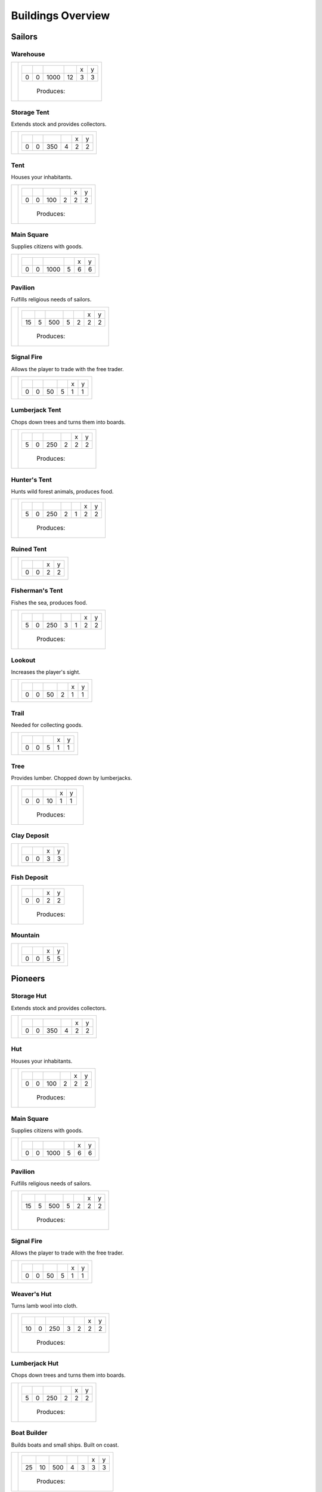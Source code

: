 Buildings Overview
==================

Sailors
'''''''
Warehouse
`````````
+----------+---------------------------------------------------------+
| |b0x001| | +--------+--------+--------+--------+--------+--------+ |
|          | | |r-99| | |r-98| | |r001| | |r004| | |r980| | |r981| | |
|          | +--------+--------+--------+--------+--------+--------+ |
|          | |      0 |      0 |   1000 |     12 |      3 |      3 | |
|          | +--------+--------+--------+--------+--------+--------+ |
|          |  |produces_b001|                                        |
+----------+---------------------------------------------------------+

Storage Tent
````````````
Extends stock and provides collectors.

+----------+---------------------------------------------------------+
| |b0x002| | +--------+--------+--------+--------+--------+--------+ |
|          | | |r-99| | |r-98| | |r001| | |r004| | |r980| | |r981| | |
|          | +--------+--------+--------+--------+--------+--------+ |
|          | |      0 |      0 |    350 |      4 |      2 |      2 | |
|          | +--------+--------+--------+--------+--------+--------+ |
+----------+---------------------------------------------------------+

Tent
````
Houses your inhabitants.

+----------+---------------------------------------------------------+
| |b0x003| | +--------+--------+--------+--------+--------+--------+ |
|          | | |r-99| | |r-98| | |r001| | |r004| | |r980| | |r981| | |
|          | +--------+--------+--------+--------+--------+--------+ |
|          | |      0 |      0 |    100 |      2 |      2 |      2 | |
|          | +--------+--------+--------+--------+--------+--------+ |
|          |  |produces_b003|                                        |
+----------+---------------------------------------------------------+

Main Square
```````````
Supplies citizens with goods.

+----------+---------------------------------------------------------+
| |b0x004| | +--------+--------+--------+--------+--------+--------+ |
|          | | |r-99| | |r-98| | |r001| | |r004| | |r980| | |r981| | |
|          | +--------+--------+--------+--------+--------+--------+ |
|          | |      0 |      0 |   1000 |      5 |      6 |      6 | |
|          | +--------+--------+--------+--------+--------+--------+ |
+----------+---------------------------------------------------------+

Pavilion
````````
Fulfills religious needs of sailors.

+----------+------------------------------------------------------------------+
| |b0x005| | +--------+--------+--------+--------+--------+--------+--------+ |
|          | | |r-99| | |r-98| | |r001| | |r004| | |r006| | |r980| | |r981| | |
|          | +--------+--------+--------+--------+--------+--------+--------+ |
|          | |     15 |      5 |    500 |      5 |      2 |      2 |      2 | |
|          | +--------+--------+--------+--------+--------+--------+--------+ |
|          |  |produces_b005|                                                 |
+----------+------------------------------------------------------------------+

Signal Fire
```````````
Allows the player to trade with the free trader.

+----------+---------------------------------------------------------+
| |b0x006| | +--------+--------+--------+--------+--------+--------+ |
|          | | |r-99| | |r-98| | |r001| | |r004| | |r980| | |r981| | |
|          | +--------+--------+--------+--------+--------+--------+ |
|          | |      0 |      0 |     50 |      5 |      1 |      1 | |
|          | +--------+--------+--------+--------+--------+--------+ |
+----------+---------------------------------------------------------+

Lumberjack Tent
```````````````
Chops down trees and turns them into boards.

+----------+---------------------------------------------------------+
| |b0x008| | +--------+--------+--------+--------+--------+--------+ |
|          | | |r-99| | |r-98| | |r001| | |r006| | |r980| | |r981| | |
|          | +--------+--------+--------+--------+--------+--------+ |
|          | |      5 |      0 |    250 |      2 |      2 |      2 | |
|          | +--------+--------+--------+--------+--------+--------+ |
|          |  |produces_b008|                                        |
+----------+---------------------------------------------------------+

Hunter's Tent
`````````````
Hunts wild forest animals, produces food.

+----------+------------------------------------------------------------------+
| |b0x009| | +--------+--------+--------+--------+--------+--------+--------+ |
|          | | |r-99| | |r-98| | |r001| | |r004| | |r006| | |r980| | |r981| | |
|          | +--------+--------+--------+--------+--------+--------+--------+ |
|          | |      5 |      0 |    250 |      2 |      1 |      2 |      2 | |
|          | +--------+--------+--------+--------+--------+--------+--------+ |
|          |  |produces_b009|                                                 |
+----------+------------------------------------------------------------------+

Ruined Tent
```````````
+----------+---------------------------------------+
| |b0x010| | +--------+--------+--------+--------+ |
|          | | |r-99| | |r-98| | |r980| | |r981| | |
|          | +--------+--------+--------+--------+ |
|          | |      0 |      0 |      2 |      2 | |
|          | +--------+--------+--------+--------+ |
+----------+---------------------------------------+

Fisherman's Tent
````````````````
Fishes the sea, produces food.

+----------+------------------------------------------------------------------+
| |b0x011| | +--------+--------+--------+--------+--------+--------+--------+ |
|          | | |r-99| | |r-98| | |r001| | |r004| | |r006| | |r980| | |r981| | |
|          | +--------+--------+--------+--------+--------+--------+--------+ |
|          | |      5 |      0 |    250 |      3 |      1 |      2 |      2 | |
|          | +--------+--------+--------+--------+--------+--------+--------+ |
|          |  |produces_b011|                                                 |
+----------+------------------------------------------------------------------+

Lookout
```````
Increases the player's sight.

+----------+---------------------------------------------------------+
| |b0x013| | +--------+--------+--------+--------+--------+--------+ |
|          | | |r-99| | |r-98| | |r001| | |r004| | |r980| | |r981| | |
|          | +--------+--------+--------+--------+--------+--------+ |
|          | |      0 |      0 |     50 |      2 |      1 |      1 | |
|          | +--------+--------+--------+--------+--------+--------+ |
+----------+---------------------------------------------------------+

Trail
`````
Needed for collecting goods.

+----------+------------------------------------------------+
| |b0x015| | +--------+--------+--------+--------+--------+ |
|          | | |r-99| | |r-98| | |r001| | |r980| | |r981| | |
|          | +--------+--------+--------+--------+--------+ |
|          | |      0 |      0 |      5 |      1 |      1 | |
|          | +--------+--------+--------+--------+--------+ |
+----------+------------------------------------------------+

Tree
````
Provides lumber. Chopped down by lumberjacks.

+----------+------------------------------------------------+
| |b0x017| | +--------+--------+--------+--------+--------+ |
|          | | |r-99| | |r-98| | |r001| | |r980| | |r981| | |
|          | +--------+--------+--------+--------+--------+ |
|          | |      0 |      0 |     10 |      1 |      1 | |
|          | +--------+--------+--------+--------+--------+ |
|          |  |produces_b017|                               |
+----------+------------------------------------------------+

Clay Deposit
````````````
+----------+---------------------------------------+
| |b0x023| | +--------+--------+--------+--------+ |
|          | | |r-99| | |r-98| | |r980| | |r981| | |
|          | +--------+--------+--------+--------+ |
|          | |      0 |      0 |      3 |      3 | |
|          | +--------+--------+--------+--------+ |
+----------+---------------------------------------+

Fish Deposit
````````````
+----------+---------------------------------------+
| |b0x033| | +--------+--------+--------+--------+ |
|          | | |r-99| | |r-98| | |r980| | |r981| | |
|          | +--------+--------+--------+--------+ |
|          | |      0 |      0 |      2 |      2 | |
|          | +--------+--------+--------+--------+ |
|          |  |produces_b033|                      |
+----------+---------------------------------------+

Mountain
````````
+----------+---------------------------------------+
| |b0x034| | +--------+--------+--------+--------+ |
|          | | |r-99| | |r-98| | |r980| | |r981| | |
|          | +--------+--------+--------+--------+ |
|          | |      0 |      0 |      5 |      5 | |
|          | +--------+--------+--------+--------+ |
+----------+---------------------------------------+

Pioneers
''''''''
Storage Hut
```````````
Extends stock and provides collectors.

+----------+---------------------------------------------------------+
| |b1x002| | +--------+--------+--------+--------+--------+--------+ |
|          | | |r-99| | |r-98| | |r001| | |r004| | |r980| | |r981| | |
|          | +--------+--------+--------+--------+--------+--------+ |
|          | |      0 |      0 |    350 |      4 |      2 |      2 | |
|          | +--------+--------+--------+--------+--------+--------+ |
+----------+---------------------------------------------------------+

Hut
```
Houses your inhabitants.

+----------+---------------------------------------------------------+
| |b1x003| | +--------+--------+--------+--------+--------+--------+ |
|          | | |r-99| | |r-98| | |r001| | |r004| | |r980| | |r981| | |
|          | +--------+--------+--------+--------+--------+--------+ |
|          | |      0 |      0 |    100 |      2 |      2 |      2 | |
|          | +--------+--------+--------+--------+--------+--------+ |
|          |  |produces_b003|                                        |
+----------+---------------------------------------------------------+

Main Square
```````````
Supplies citizens with goods.

+----------+---------------------------------------------------------+
| |b1x004| | +--------+--------+--------+--------+--------+--------+ |
|          | | |r-99| | |r-98| | |r001| | |r004| | |r980| | |r981| | |
|          | +--------+--------+--------+--------+--------+--------+ |
|          | |      0 |      0 |   1000 |      5 |      6 |      6 | |
|          | +--------+--------+--------+--------+--------+--------+ |
+----------+---------------------------------------------------------+

Pavilion
````````
Fulfills religious needs of sailors.

+----------+------------------------------------------------------------------+
| |b1x005| | +--------+--------+--------+--------+--------+--------+--------+ |
|          | | |r-99| | |r-98| | |r001| | |r004| | |r006| | |r980| | |r981| | |
|          | +--------+--------+--------+--------+--------+--------+--------+ |
|          | |     15 |      5 |    500 |      5 |      2 |      2 |      2 | |
|          | +--------+--------+--------+--------+--------+--------+--------+ |
|          |  |produces_b005|                                                 |
+----------+------------------------------------------------------------------+

Signal Fire
```````````
Allows the player to trade with the free trader.

+----------+---------------------------------------------------------+
| |b1x006| | +--------+--------+--------+--------+--------+--------+ |
|          | | |r-99| | |r-98| | |r001| | |r004| | |r980| | |r981| | |
|          | +--------+--------+--------+--------+--------+--------+ |
|          | |      0 |      0 |     50 |      5 |      1 |      1 | |
|          | +--------+--------+--------+--------+--------+--------+ |
+----------+---------------------------------------------------------+

Weaver's Hut
````````````
Turns lamb wool into cloth.

+----------+------------------------------------------------------------------+
| |b1x007| | +--------+--------+--------+--------+--------+--------+--------+ |
|          | | |r-99| | |r-98| | |r001| | |r004| | |r006| | |r980| | |r981| | |
|          | +--------+--------+--------+--------+--------+--------+--------+ |
|          | |     10 |      0 |    250 |      3 |      2 |      2 |      2 | |
|          | +--------+--------+--------+--------+--------+--------+--------+ |
|          |  |produces_b007|                                                 |
+----------+------------------------------------------------------------------+

Lumberjack Hut
``````````````
Chops down trees and turns them into boards.

+----------+---------------------------------------------------------+
| |b1x008| | +--------+--------+--------+--------+--------+--------+ |
|          | | |r-99| | |r-98| | |r001| | |r006| | |r980| | |r981| | |
|          | +--------+--------+--------+--------+--------+--------+ |
|          | |      5 |      0 |    250 |      2 |      2 |      2 | |
|          | +--------+--------+--------+--------+--------+--------+ |
|          |  |produces_b008|                                        |
+----------+---------------------------------------------------------+

Boat Builder
````````````
Builds boats and small ships. Built on coast.

+----------+------------------------------------------------------------------+
| |b1x012| | +--------+--------+--------+--------+--------+--------+--------+ |
|          | | |r-99| | |r-98| | |r001| | |r004| | |r006| | |r980| | |r981| | |
|          | +--------+--------+--------+--------+--------+--------+--------+ |
|          | |     25 |     10 |    500 |      4 |      3 |      3 |      3 | |
|          | +--------+--------+--------+--------+--------+--------+--------+ |
|          |  |produces_b012|                                                 |
+----------+------------------------------------------------------------------+

Gravel Path
```````````
Needed for collecting goods.

+----------+------------------------------------------------+
| |b1x015| | +--------+--------+--------+--------+--------+ |
|          | | |r-99| | |r-98| | |r001| | |r980| | |r981| | |
|          | +--------+--------+--------+--------+--------+ |
|          | |      0 |      0 |      5 |      1 |      1 | |
|          | +--------+--------+--------+--------+--------+ |
+----------+------------------------------------------------+

Pasture
```````
Raises sheep. Produces wool. Needs a farm.

+----------+---------------------------------------------------------+
| |b1x018| | +--------+--------+--------+--------+--------+--------+ |
|          | | |r-99| | |r-98| | |r001| | |r004| | |r980| | |r981| | |
|          | +--------+--------+--------+--------+--------+--------+ |
|          | |      0 |      0 |    100 |      1 |      3 |      3 | |
|          | +--------+--------+--------+--------+--------+--------+ |
|          |  |produces_b018|                                        |
+----------+---------------------------------------------------------+

Potato Field
````````````
Yields food. Needs a farm.

+----------+------------------------------------------------+
| |b1x019| | +--------+--------+--------+--------+--------+ |
|          | | |r-99| | |r-98| | |r001| | |r980| | |r981| | |
|          | +--------+--------+--------+--------+--------+ |
|          | |      0 |      0 |    150 |      3 |      3 | |
|          | +--------+--------+--------+--------+--------+ |
|          |  |produces_b019|                               |
+----------+------------------------------------------------+

Farm
````
Grows field crops and raises livestock.

+----------+------------------------------------------------------------------+
| |b1x020| | +--------+--------+--------+--------+--------+--------+--------+ |
|          | | |r-99| | |r-98| | |r001| | |r004| | |r006| | |r980| | |r981| | |
|          | +--------+--------+--------+--------+--------+--------+--------+ |
|          | |     10 |      0 |    500 |      4 |      2 |      3 |      3 | |
|          | +--------+--------+--------+--------+--------+--------+--------+ |
|          |  |produces_b020|                                                 |
+----------+------------------------------------------------------------------+

Village school
``````````````
Provides education.

+----------+------------------------------------------------------------------+
| |b1x021| | +--------+--------+--------+--------+--------+--------+--------+ |
|          | | |r-99| | |r-98| | |r001| | |r004| | |r007| | |r980| | |r981| | |
|          | +--------+--------+--------+--------+--------+--------+--------+ |
|          | |     15 |      5 |    500 |      4 |      4 |      2 |      2 | |
|          | +--------+--------+--------+--------+--------+--------+--------+ |
|          |  |produces_b021|                                                 |
+----------+------------------------------------------------------------------+

Sugar Field
```````````
Used in liquor production. Needs a farm.

+----------+------------------------------------------------+
| |b1x022| | +--------+--------+--------+--------+--------+ |
|          | | |r-99| | |r-98| | |r001| | |r980| | |r981| | |
|          | +--------+--------+--------+--------+--------+ |
|          | |      0 |      0 |    150 |      3 |      3 | |
|          | +--------+--------+--------+--------+--------+ |
|          |  |produces_b022|                               |
+----------+------------------------------------------------+

Brickyard
`````````
Turns clay into bricks.

+----------+------------------------------------------------------------------+
| |b1x024| | +--------+--------+--------+--------+--------+--------+--------+ |
|          | | |r-99| | |r-98| | |r001| | |r004| | |r006| | |r980| | |r981| | |
|          | +--------+--------+--------+--------+--------+--------+--------+ |
|          | |     15 |      5 |    500 |      6 |      1 |      2 |      4 | |
|          | +--------+--------+--------+--------+--------+--------+--------+ |
|          |  |produces_b024|                                                 |
+----------+------------------------------------------------------------------+

Clay Pit
````````
Gets clay from deposit.

+----------+------------------------------------------------------------------+
| |b1x025| | +--------+--------+--------+--------+--------+--------+--------+ |
|          | | |r-99| | |r-98| | |r001| | |r004| | |r006| | |r980| | |r981| | |
|          | +--------+--------+--------+--------+--------+--------+--------+ |
|          | |     15 |      5 |    500 |     10 |      2 |      3 |      3 | |
|          | +--------+--------+--------+--------+--------+--------+--------+ |
|          |  |produces_b025|                                                 |
+----------+------------------------------------------------------------------+

Distillery
``````````
Turns sugar into liquor.

+----------+---------------------------------------------------------------------------+
| |b1x026| | +--------+--------+--------+--------+--------+--------+--------+--------+ |
|          | | |r-99| | |r-98| | |r001| | |r004| | |r006| | |r007| | |r980| | |r981| | |
|          | +--------+--------+--------+--------+--------+--------+--------+--------+ |
|          | |     10 |      0 |    250 |      2 |      2 |      4 |      2 |      2 | |
|          | +--------+--------+--------+--------+--------+--------+--------+--------+ |
|          |  |produces_b026|                                                          |
+----------+---------------------------------------------------------------------------+

Wooden Tower
````````````
Defends your settlement.

+----------+---------------------------------------------------------------------------+
| |b1x044| | +--------+--------+--------+--------+--------+--------+--------+--------+ |
|          | | |r-99| | |r-98| | |r001| | |r004| | |r006| | |r040| | |r980| | |r981| | |
|          | +--------+--------+--------+--------+--------+--------+--------+--------+ |
|          | |     10 |      0 |    500 |     12 |      3 |      2 |      2 |      2 | |
|          | +--------+--------+--------+--------+--------+--------+--------+--------+ |
+----------+---------------------------------------------------------------------------+

Fire Station
````````````
Extinguishes fires.

+----------+---------------------------------------------------------------------------+
| |b1x045| | +--------+--------+--------+--------+--------+--------+--------+--------+ |
|          | | |r-99| | |r-98| | |r001| | |r004| | |r006| | |r007| | |r980| | |r981| | |
|          | +--------+--------+--------+--------+--------+--------+--------+--------+ |
|          | |     15 |      5 |    750 |      3 |      2 |      4 |      2 |      2 | |
|          | +--------+--------+--------+--------+--------+--------+--------+--------+ |
+----------+---------------------------------------------------------------------------+

Settlers
''''''''
House
`````
Houses your inhabitants.

+----------+---------------------------------------------------------+
| |b2x003| | +--------+--------+--------+--------+--------+--------+ |
|          | | |r-99| | |r-98| | |r001| | |r004| | |r980| | |r981| | |
|          | +--------+--------+--------+--------+--------+--------+ |
|          | |      0 |      0 |    100 |      2 |      2 |      2 | |
|          | +--------+--------+--------+--------+--------+--------+ |
|          |  |produces_b003|                                        |
+----------+---------------------------------------------------------+

Main Square
```````````
Supplies citizens with goods.

+----------+---------------------------------------------------------+
| |b2x004| | +--------+--------+--------+--------+--------+--------+ |
|          | | |r-99| | |r-98| | |r001| | |r004| | |r980| | |r981| | |
|          | +--------+--------+--------+--------+--------+--------+ |
|          | |      0 |      0 |   1000 |      5 |      6 |      6 | |
|          | +--------+--------+--------+--------+--------+--------+ |
+----------+---------------------------------------------------------+

Iron Mine
`````````
Gets iron ore from deposit.

+----------+------------------------------------------------------------------+
| |b2x028| | +--------+--------+--------+--------+--------+--------+--------+ |
|          | | |r-99| | |r-98| | |r001| | |r004| | |r006| | |r980| | |r981| | |
|          | +--------+--------+--------+--------+--------+--------+--------+ |
|          | |     15 |      5 |    500 |     10 |      2 |      5 |      5 | |
|          | +--------+--------+--------+--------+--------+--------+--------+ |
|          |  |produces_b028|                                                 |
+----------+------------------------------------------------------------------+

Smeltery
````````
Refines all kind of ores.

+----------+---------------------------------------------------------------------------+
| |b2x029| | +--------+--------+--------+--------+--------+--------+--------+--------+ |
|          | | |r-99| | |r-98| | |r001| | |r004| | |r006| | |r007| | |r980| | |r981| | |
|          | +--------+--------+--------+--------+--------+--------+--------+--------+ |
|          | |     50 |     15 |   1250 |      8 |      4 |      6 |      4 |      4 | |
|          | +--------+--------+--------+--------+--------+--------+--------+--------+ |
|          |  |produces_b029|                                                          |
+----------+---------------------------------------------------------------------------+

Toolmaker
`````````
Produces tools out of iron.

+----------+---------------------------------------------------------------------------+
| |b2x030| | +--------+--------+--------+--------+--------+--------+--------+--------+ |
|          | | |r-99| | |r-98| | |r001| | |r004| | |r006| | |r007| | |r980| | |r981| | |
|          | +--------+--------+--------+--------+--------+--------+--------+--------+ |
|          | |     10 |      0 |    500 |      2 |      2 |      2 |      2 |      2 | |
|          | +--------+--------+--------+--------+--------+--------+--------+--------+ |
|          |  |produces_b030|                                                          |
+----------+---------------------------------------------------------------------------+

Charcoal Burning
````````````````
Burns a lot of boards.

+----------+---------------------------------------------------------------------------+
| |b2x031| | +--------+--------+--------+--------+--------+--------+--------+--------+ |
|          | | |r-99| | |r-98| | |r001| | |r004| | |r006| | |r007| | |r980| | |r981| | |
|          | +--------+--------+--------+--------+--------+--------+--------+--------+ |
|          | |     10 |      0 |    250 |      2 |      1 |      3 |      2 |      3 | |
|          | +--------+--------+--------+--------+--------+--------+--------+--------+ |
|          |  |produces_b031|                                                          |
+----------+---------------------------------------------------------------------------+

Tavern
``````
Provides get-together.

+----------+------------------------------------------------------------------+
| |b2x032| | +--------+--------+--------+--------+--------+--------+--------+ |
|          | | |r-99| | |r-98| | |r001| | |r004| | |r007| | |r980| | |r981| | |
|          | +--------+--------+--------+--------+--------+--------+--------+ |
|          | |      5 |      0 |    250 |      4 |      4 |      2 |      2 | |
|          | +--------+--------+--------+--------+--------+--------+--------+ |
|          |  |produces_b032|                                                 |
+----------+------------------------------------------------------------------+

Salt Ponds
``````````
Evaporates salt. Built on sea coast.

+----------+------------------------------------------------------------------+
| |b2x035| | +--------+--------+--------+--------+--------+--------+--------+ |
|          | | |r-99| | |r-98| | |r001| | |r004| | |r006| | |r980| | |r981| | |
|          | +--------+--------+--------+--------+--------+--------+--------+ |
|          | |     10 |      0 |    350 |      4 |      2 |      3 |      3 | |
|          | +--------+--------+--------+--------+--------+--------+--------+ |
|          |  |produces_b035|                                                 |
+----------+------------------------------------------------------------------+

Tobacco Field
`````````````
Produces tobacco. Needs a farm.

+----------+------------------------------------------------+
| |b2x036| | +--------+--------+--------+--------+--------+ |
|          | | |r-99| | |r-98| | |r001| | |r980| | |r981| | |
|          | +--------+--------+--------+--------+--------+ |
|          | |      0 |      0 |    150 |      3 |      3 | |
|          | +--------+--------+--------+--------+--------+ |
|          |  |produces_b036|                               |
+----------+------------------------------------------------+

Tobacconist
```````````
Produces tobaccos out of tobacco.

+----------+---------------------------------------------------------------------------+
| |b2x037| | +--------+--------+--------+--------+--------+--------+--------+--------+ |
|          | | |r-99| | |r-98| | |r001| | |r004| | |r006| | |r007| | |r980| | |r981| | |
|          | +--------+--------+--------+--------+--------+--------+--------+--------+ |
|          | |     10 |      0 |    250 |      1 |      2 |      4 |      2 |      2 | |
|          | +--------+--------+--------+--------+--------+--------+--------+--------+ |
|          |  |produces_b037|                                                          |
+----------+---------------------------------------------------------------------------+

Cattle Run
``````````
Raises cattle. Needs a farm.

+----------+---------------------------------------------------------+
| |b2x038| | +--------+--------+--------+--------+--------+--------+ |
|          | | |r-99| | |r-98| | |r001| | |r004| | |r980| | |r981| | |
|          | +--------+--------+--------+--------+--------+--------+ |
|          | |      0 |      0 |    100 |      1 |      3 |      3 | |
|          | +--------+--------+--------+--------+--------+--------+ |
|          |  |produces_b038|                                        |
+----------+---------------------------------------------------------+

Pigsty
``````
Raises pigs. Needs a farm.

+----------+---------------------------------------------------------+
| |b2x039| | +--------+--------+--------+--------+--------+--------+ |
|          | | |r-99| | |r-98| | |r001| | |r004| | |r980| | |r981| | |
|          | +--------+--------+--------+--------+--------+--------+ |
|          | |      0 |      0 |    200 |      2 |      5 |      5 | |
|          | +--------+--------+--------+--------+--------+--------+ |
|          |  |produces_b039|                                        |
+----------+---------------------------------------------------------+

Herbary
```````
Produces herbs. Needs a farm.

+----------+------------------------------------------------+
| |b2x040| | +--------+--------+--------+--------+--------+ |
|          | | |r-99| | |r-98| | |r001| | |r980| | |r981| | |
|          | +--------+--------+--------+--------+--------+ |
|          | |      0 |      0 |    150 |      3 |      3 | |
|          | +--------+--------+--------+--------+--------+ |
|          |  |produces_b040|                               |
+----------+------------------------------------------------+

Butchery
````````
Needs pigs or cattle. Produces food.

+----------+------------------------------------------------------------------+
| |b2x041| | +--------+--------+--------+--------+--------+--------+--------+ |
|          | | |r-99| | |r-98| | |r001| | |r006| | |r007| | |r980| | |r981| | |
|          | +--------+--------+--------+--------+--------+--------+--------+ |
|          | |     15 |      5 |    500 |      3 |      4 |      2 |      2 | |
|          | +--------+--------+--------+--------+--------+--------+--------+ |
|          |  |produces_b041|                                                 |
+----------+------------------------------------------------------------------+

Doctor
``````
Treats diseases. Consumes herbs.

+----------+---------------------------------------------------------------------------+
| |b2x042| | +--------+--------+--------+--------+--------+--------+--------+--------+ |
|          | | |r-99| | |r-98| | |r001| | |r004| | |r006| | |r007| | |r980| | |r981| | |
|          | +--------+--------+--------+--------+--------+--------+--------+--------+ |
|          | |     20 |      5 |    500 |      3 |      3 |      3 |      2 |      2 | |
|          | +--------+--------+--------+--------+--------+--------+--------+--------+ |
+----------+---------------------------------------------------------------------------+

Spice Field
```````````
Grows spices. Needs a farm.

+----------+------------------------------------------------+
| |b2x049| | +--------+--------+--------+--------+--------+ |
|          | | |r-99| | |r-98| | |r001| | |r980| | |r981| | |
|          | +--------+--------+--------+--------+--------+ |
|          | |      0 |      0 |    150 |      3 |      3 | |
|          | +--------+--------+--------+--------+--------+ |
|          |  |produces_b049|                               |
+----------+------------------------------------------------+

Blender
```````
Produces condiments out of spices.

+----------+---------------------------------------------------------------------------+
| |b2x050| | +--------+--------+--------+--------+--------+--------+--------+--------+ |
|          | | |r-99| | |r-98| | |r001| | |r004| | |r006| | |r007| | |r980| | |r981| | |
|          | +--------+--------+--------+--------+--------+--------+--------+--------+ |
|          | |     10 |      0 |    500 |      3 |      2 |      3 |      2 |      2 | |
|          | +--------+--------+--------+--------+--------+--------+--------+--------+ |
|          |  |produces_b050|                                                          |
+----------+---------------------------------------------------------------------------+

Barracks
````````
Recruits units suitable for ground combat.

+----------+---------------------------------------------------------------------------+
| |b2x053| | +--------+--------+--------+--------+--------+--------+--------+--------+ |
|          | | |r-99| | |r-98| | |r001| | |r004| | |r006| | |r007| | |r980| | |r981| | |
|          | +--------+--------+--------+--------+--------+--------+--------+--------+ |
|          | |     25 |     10 |   1000 |      6 |      4 |      8 |      3 |      3 | |
|          | +--------+--------+--------+--------+--------+--------+--------+--------+ |
+----------+---------------------------------------------------------------------------+

Stone Pit
`````````
Gets stone from a mountain.

+----------+------------------------------------------------+
| |b2x054| | +--------+--------+--------+--------+--------+ |
|          | | |r-99| | |r-98| | |r001| | |r980| | |r981| | |
|          | +--------+--------+--------+--------+--------+ |
|          | |     15 |      5 |      1 |      3 |      3 | |
|          | +--------+--------+--------+--------+--------+ |
|          |  |produces_b054|                               |
+----------+------------------------------------------------+

Stonemason
``````````
Carves stone tops into bricks.

+----------+------------------------------------------------+
| |b2x055| | +--------+--------+--------+--------+--------+ |
|          | | |r-99| | |r-98| | |r001| | |r980| | |r981| | |
|          | +--------+--------+--------+--------+--------+ |
|          | |     15 |      5 |      1 |      2 |      2 | |
|          | +--------+--------+--------+--------+--------+ |
|          |  |produces_b055|                               |
+----------+------------------------------------------------+

Citizens
''''''''
Stone house
```````````
Houses your inhabitants.

+----------+---------------------------------------------------------+
| |b3x003| | +--------+--------+--------+--------+--------+--------+ |
|          | | |r-99| | |r-98| | |r001| | |r004| | |r980| | |r981| | |
|          | +--------+--------+--------+--------+--------+--------+ |
|          | |      0 |      0 |    100 |      2 |      2 |      2 | |
|          | +--------+--------+--------+--------+--------+--------+ |
|          |  |produces_b003|                                        |
+----------+---------------------------------------------------------+

Main Square
```````````
Supplies citizens with goods.

+----------+---------------------------------------------------------+
| |b3x004| | +--------+--------+--------+--------+--------+--------+ |
|          | | |r-99| | |r-98| | |r001| | |r004| | |r980| | |r981| | |
|          | +--------+--------+--------+--------+--------+--------+ |
|          | |      0 |      0 |   1000 |      5 |      6 |      6 | |
|          | +--------+--------+--------+--------+--------+--------+ |
+----------+---------------------------------------------------------+

Cobblestone Street
``````````````````
Needed for collecting goods.

+----------+------------------------------------------------+
| |b3x015| | +--------+--------+--------+--------+--------+ |
|          | | |r-99| | |r-98| | |r001| | |r980| | |r981| | |
|          | +--------+--------+--------+--------+--------+ |
|          | |      0 |      0 |      5 |      1 |      1 | |
|          | +--------+--------+--------+--------+--------+ |
+----------+------------------------------------------------+

Corn Field
``````````
Yields corn. Needs a farm.

+----------+------------------------------------------------+
| |b3x046| | +--------+--------+--------+--------+--------+ |
|          | | |r-99| | |r-98| | |r001| | |r980| | |r981| | |
|          | +--------+--------+--------+--------+--------+ |
|          | |      0 |      0 |    150 |      3 |      3 | |
|          | +--------+--------+--------+--------+--------+ |
|          |  |produces_b046|                               |
+----------+------------------------------------------------+

Windmill
````````
Grinds corn into flour.

+----------+------------------------------------------------+
| |b3x047| | +--------+--------+--------+--------+--------+ |
|          | | |r-99| | |r-98| | |r001| | |r980| | |r981| | |
|          | +--------+--------+--------+--------+--------+ |
|          | |     10 |      0 |      1 |      2 |      2 | |
|          | +--------+--------+--------+--------+--------+ |
|          |  |produces_b047|                               |
+----------+------------------------------------------------+

Bakery
``````
Consumes flour. Produces food.

+----------+------------------------------------------------+
| |b3x048| | +--------+--------+--------+--------+--------+ |
|          | | |r-99| | |r-98| | |r001| | |r980| | |r981| | |
|          | +--------+--------+--------+--------+--------+ |
|          | |     20 |      5 |      1 |      2 |      2 | |
|          | +--------+--------+--------+--------+--------+ |
|          |  |produces_b048|                               |
+----------+------------------------------------------------+

Cocoa Field
```````````
Produces cocoa beans used for confectionery. Needs a farm.

+----------+------------------------------------------------+
| |b3x060| | +--------+--------+--------+--------+--------+ |
|          | | |r-99| | |r-98| | |r001| | |r980| | |r981| | |
|          | +--------+--------+--------+--------+--------+ |
|          | |      0 |      0 |    150 |      3 |      3 | |
|          | +--------+--------+--------+--------+--------+ |
|          |  |produces_b060|                               |
+----------+------------------------------------------------+

Vineyard
````````
Produces grapes for use in wine and confectionery. Needs a farm.

+----------+------------------------------------------------+
| |b3x061| | +--------+--------+--------+--------+--------+ |
|          | | |r-99| | |r-98| | |r001| | |r980| | |r981| | |
|          | +--------+--------+--------+--------+--------+ |
|          | |      0 |      0 |    150 |      3 |      3 | |
|          | +--------+--------+--------+--------+--------+ |
|          |  |produces_b061|                               |
+----------+------------------------------------------------+

Alvearies
`````````
Keeps bees. Produces honeycombs used for confectionery. Needs a farm.

+----------+------------------------------------------------+
| |b3x062| | +--------+--------+--------+--------+--------+ |
|          | | |r-99| | |r-98| | |r001| | |r980| | |r981| | |
|          | +--------+--------+--------+--------+--------+ |
|          | |      0 |      0 |    150 |      3 |      3 | |
|          | +--------+--------+--------+--------+--------+ |
|          |  |produces_b062|                               |
+----------+------------------------------------------------+

Pastry Shop
```````````
Produces all kinds of confectionery.

+----------+------------------------------------------------+
| |b3x063| | +--------+--------+--------+--------+--------+ |
|          | | |r-99| | |r-98| | |r001| | |r980| | |r981| | |
|          | +--------+--------+--------+--------+--------+ |
|          | |     25 |     10 |      1 |      2 |      2 | |
|          | +--------+--------+--------+--------+--------+ |
|          |  |produces_b063|                               |
+----------+------------------------------------------------+

Vintner
```````
Produces wine out of grapes.

+----------+------------------------------------------------+
| |b3x065| | +--------+--------+--------+--------+--------+ |
|          | | |r-99| | |r-98| | |r001| | |r980| | |r981| | |
|          | +--------+--------+--------+--------+--------+ |
|          | |     20 |      5 |      1 |      2 |      2 | |
|          | +--------+--------+--------+--------+--------+ |
|          |  |produces_b065|                               |
+----------+------------------------------------------------+




.. |b0x001| image:: https://github.com/unknown-horizons/unknown-horizons/raw/master/content/gfx/buildings/sailors/warehouse/as_warehouse0/idle/45/0.png
.. |b0x002| image:: https://github.com/unknown-horizons/unknown-horizons/raw/master/content/gfx/buildings/sailors/storagetent/as_storagetent0/idle/45/0.png
.. |b0x003| image:: https://github.com/unknown-horizons/unknown-horizons/raw/master/content/gfx/buildings/sailors/residential/as_tent0/idle/45/0.png
.. |b0x004| image:: https://github.com/unknown-horizons/unknown-horizons/raw/master/content/gfx/buildings/sailors/mainsquare/as_mainsquare0/idle/45/0.png
.. |b0x005| image:: https://github.com/unknown-horizons/unknown-horizons/raw/master/content/gfx/buildings/sailors/sunsail/as_sunsail0/idle/45/0.png
.. |b0x006| image:: https://github.com/unknown-horizons/unknown-horizons/raw/master/content/gfx/buildings/sailors/signalfire/as_signalfire0/idle/45/8.png
.. |b0x008| image:: https://github.com/unknown-horizons/unknown-horizons/raw/master/content/gfx/buildings/sailors/lumberjack/as_lumberjack0/idle/45/0.png
.. |b0x009| image:: https://github.com/unknown-horizons/unknown-horizons/raw/master/content/gfx/buildings/sailors/hunter/as_hunter0/idle/45/0.png
.. |b0x010| image:: https://github.com/unknown-horizons/unknown-horizons/raw/master/content/gfx/buildings/sailors/ruined_tent/as_ruined_tent0/idle/45/0.png
.. |b0x011| image:: https://github.com/unknown-horizons/unknown-horizons/raw/master/content/gfx/buildings/sailors/fisherman/as_fisherman0/idle/45/0.png
.. |b0x013| image:: https://github.com/unknown-horizons/unknown-horizons/raw/master/content/gfx/buildings/sailors/lookout/as_lookout0/idle/45/0.png
.. |b0x015| image:: https://github.com/unknown-horizons/unknown-horizons/raw/master/content/gfx/buildings/sailors/streets/as_trail/abd/45/0.png
.. |b0x017| image:: https://github.com/unknown-horizons/unknown-horizons/raw/master/content/gfx/terrain/trees/as_tupelo2/idle_full/45/0.png
.. |b0x023| image:: https://github.com/unknown-horizons/unknown-horizons/raw/master/content/gfx/terrain/resources/as_clay0/idle/45/1.png
.. |b0x033| image:: https://github.com/unknown-horizons/unknown-horizons/raw/master/content/gfx/terrain/resources/as_fish0/idle/45/019.png
.. |b0x034| image:: https://github.com/unknown-horizons/unknown-horizons/raw/master/content/gfx/terrain/mountains/as_mountain5x5/idle/45/0.png
.. |b1x002| image:: https://github.com/unknown-horizons/unknown-horizons/raw/master/content/gfx/buildings/pioneers/storagetent/as_storagetent1/idle/45/0.png
.. |b1x003| image:: https://github.com/unknown-horizons/unknown-horizons/raw/master/content/gfx/buildings/pioneers/residential/as_hut1/idle/45/0.png
.. |b1x004| image:: https://github.com/unknown-horizons/unknown-horizons/raw/master/content/gfx/buildings/pioneers/mainsquare/as_mainsquare_wooden0/idle/45/0.png
.. |b1x005| image:: https://github.com/unknown-horizons/unknown-horizons/raw/master/content/gfx/buildings/pioneers/church_wooden/as_church_wooden0/idle/45/0.png
.. |b1x006| image:: https://github.com/unknown-horizons/unknown-horizons/raw/master/content/gfx/buildings/pioneers/signalfire_wooden/as_signalfire_wooden0/idle/45/0130.png
.. |b1x007| image:: https://github.com/unknown-horizons/unknown-horizons/raw/master/content/gfx/buildings/pioneers/weaver/as_weaver0/idle/45/0.png
.. |b1x008| image:: https://github.com/unknown-horizons/unknown-horizons/raw/master/content/gfx/buildings/pioneers/lumberjack_barrack/as_lumberjack_barrack0/idle/45/0.png
.. |b1x012| image:: https://github.com/unknown-horizons/unknown-horizons/raw/master/content/gfx/buildings/pioneers/boat_builder/as_boat_builder0/idle/45/0.png
.. |b1x015| image:: https://github.com/unknown-horizons/unknown-horizons/raw/master/content/gfx/buildings/pioneers/streets/as_gravel_path/abd/45/0.png
.. |b1x018| image:: https://github.com/unknown-horizons/unknown-horizons/raw/master/content/gfx/buildings/pioneers/agricultural/as_pasture0/idle/45/0029.png
.. |b1x019| image:: https://github.com/unknown-horizons/unknown-horizons/raw/master/content/gfx/buildings/pioneers/agricultural/as_potatofield0/idle_full/45/0.png
.. |b1x020| image:: https://github.com/unknown-horizons/unknown-horizons/raw/master/content/gfx/buildings/pioneers/farm/as_farm0/idle/45/0.png
.. |b1x021| image:: https://github.com/unknown-horizons/unknown-horizons/raw/master/content/gfx/buildings/pioneers/school/as_school0/idle/45/0.png
.. |b1x022| image:: https://github.com/unknown-horizons/unknown-horizons/raw/master/content/gfx/buildings/pioneers/agricultural/as_sugarfield0/idle_full/45/0.png
.. |b1x024| image:: https://github.com/unknown-horizons/unknown-horizons/raw/master/content/gfx/buildings/pioneers/brickyard/as_brickyard0/idle_full/45/0.png
.. |b1x025| image:: https://github.com/unknown-horizons/unknown-horizons/raw/master/content/gfx/buildings/pioneers/clay_pit/as_clay_pit0/idle/45/0.png
.. |b1x026| image:: https://github.com/unknown-horizons/unknown-horizons/raw/master/content/gfx/buildings/pioneers/distillery/as_distillery0/idle/45/0.png
.. |b1x044| image:: https://github.com/unknown-horizons/unknown-horizons/raw/master/content/gfx/buildings/pioneers/tower_wooden/as_woodentower0/idle/45/0.png
.. |b1x045| image:: https://github.com/unknown-horizons/unknown-horizons/raw/master/content/gfx/buildings/pioneers/fireservice/as_fireservice0/idle/45/0.png
.. |b2x003| image:: https://github.com/unknown-horizons/unknown-horizons/raw/master/content/gfx/buildings/settlers/residential/as_house0/idle/45/0.png
.. |b2x004| image:: https://github.com/unknown-horizons/unknown-horizons/raw/master/content/gfx/buildings/settlers/mainsquare/as_mainsquare_timberframed0/idle/45/0.png
.. |b2x028| image:: https://github.com/unknown-horizons/unknown-horizons/raw/master/content/gfx/terrain/mountains/as_mine5x5/idle/45/0.png
.. |b2x029| image:: https://github.com/unknown-horizons/unknown-horizons/raw/master/content/gfx/buildings/settlers/smeltery/as_smeltery0/idle/45/0.png
.. |b2x030| image:: https://github.com/unknown-horizons/unknown-horizons/raw/master/content/gfx/buildings/settlers/toolmaker/as_toolmaker0/idle/45/0.png
.. |b2x031| image:: https://github.com/unknown-horizons/unknown-horizons/raw/master/content/gfx/buildings/settlers/charcoal_burning/as_charcoal_burning0/idle_full/45/0.png
.. |b2x032| image:: https://github.com/unknown-horizons/unknown-horizons/raw/master/content/gfx/buildings/settlers/tavern/as_tavern0/idle/45/0.png
.. |b2x035| image:: https://github.com/unknown-horizons/unknown-horizons/raw/master/content/gfx/buildings/settlers/salt_ponds/as_saltponds0/idle_full/45/0.png
.. |b2x036| image:: https://github.com/unknown-horizons/unknown-horizons/raw/master/content/gfx/buildings/settlers/agricultural/as_tobaccofield0/idle_full/45/0.png
.. |b2x037| image:: https://github.com/unknown-horizons/unknown-horizons/raw/master/content/gfx/buildings/settlers/tobacconist/as_tobacconist0/idle/45/0.png
.. |b2x038| image:: https://github.com/unknown-horizons/unknown-horizons/raw/master/content/gfx/buildings/settlers/agricultural/as_cattlerun0/idle/45/0.png
.. |b2x039| image:: https://github.com/unknown-horizons/unknown-horizons/raw/master/content/gfx/buildings/settlers/agricultural/as_pigsty0/idle/45/0.png
.. |b2x040| image:: https://github.com/unknown-horizons/unknown-horizons/raw/master/content/gfx/buildings/settlers/agricultural/as_herbary0/idle_full/45/004.png
.. |b2x041| image:: https://github.com/unknown-horizons/unknown-horizons/raw/master/content/gfx/buildings/settlers/butchery/as_butchery0/idle/45/0.png
.. |b2x042| image:: https://github.com/unknown-horizons/unknown-horizons/raw/master/content/gfx/buildings/settlers/doctor/as_doctor0/idle/45/000.png
.. |b2x049| image:: https://github.com/unknown-horizons/unknown-horizons/raw/master/content/gfx/buildings/placeholder/as_3x3/idle/45/0.png
.. |b2x050| image:: https://github.com/unknown-horizons/unknown-horizons/raw/master/content/gfx/buildings/placeholder/as_2x2/idle/45/0.png
.. |b2x053| image:: https://github.com/unknown-horizons/unknown-horizons/raw/master/content/gfx/buildings/settlers/barracks/as_barracks0/idle/45/0.png
.. |b2x054| image:: https://github.com/unknown-horizons/unknown-horizons/raw/master/content/gfx/buildings/placeholder/as_3x3/idle/45/0.png
.. |b2x055| image:: https://github.com/unknown-horizons/unknown-horizons/raw/master/content/gfx/buildings/placeholder/as_2x2/idle/45/0.png
.. |b3x003| image:: https://github.com/unknown-horizons/unknown-horizons/raw/master/content/gfx/buildings/citizens/residential/as_stonehouse0/idle/45/0.png
.. |b3x004| image:: https://github.com/unknown-horizons/unknown-horizons/raw/master/content/gfx/buildings/citizens/mainsquare/as_mainsquare_stone0/idle/45/0.png
.. |b3x015| image:: https://github.com/unknown-horizons/unknown-horizons/raw/master/content/gfx/buildings/citizens/streets/as_stone_path/abd/45/0.png
.. |b3x046| image:: https://github.com/unknown-horizons/unknown-horizons/raw/master/content/gfx/buildings/citizens/as_cornfield0/idle_full/45/0.png
.. |b3x047| image:: https://github.com/unknown-horizons/unknown-horizons/raw/master/content/gfx/buildings/citizens/as_windmill0/idle_full/45/00.png
.. |b3x048| image:: https://github.com/unknown-horizons/unknown-horizons/raw/master/content/gfx/buildings/citizens/as_bakery0/idle/45/0.png
.. |b3x060| image:: https://github.com/unknown-horizons/unknown-horizons/raw/master/content/gfx/buildings/placeholder/as_3x3/idle/45/0.png
.. |b3x061| image:: https://github.com/unknown-horizons/unknown-horizons/raw/master/content/gfx/buildings/placeholder/as_3x3/idle/45/0.png
.. |b3x062| image:: https://github.com/unknown-horizons/unknown-horizons/raw/master/content/gfx/buildings/placeholder/as_3x3/idle/45/0.png
.. |b3x063| image:: https://github.com/unknown-horizons/unknown-horizons/raw/master/content/gfx/buildings/placeholder/as_2x2/idle/45/0.png
.. |b3x065| image:: https://github.com/unknown-horizons/unknown-horizons/raw/master/content/gfx/buildings/placeholder/as_2x2/idle/45/0.png
.. |produces_b001| replace::
                             Produces:
                             |r019|
.. |produces_b003| replace::
                             Produces:
                             |r014|
.. |produces_b005| replace::
                             Produces:
                             |r011|
.. |produces_b007| replace::
                             Produces:
                             |r003|
.. |produces_b008| replace::
                             Produces:
                             |r004|
.. |produces_b009| replace::
                             Produces:
                             |r005|
.. |produces_b011| replace::
                             Produces:
                             |r005|
.. |produces_b012| replace::
                             Produces:
                             |r1000001|
                             |r1000020|
.. |produces_b017| replace::
                             Produces:
                             |r008|
                             |r012|
.. |produces_b018| replace::
                             Produces:
                             |r002|
.. |produces_b019| replace::
                             Produces:
                             |r015|
.. |produces_b020| replace::
                             Produces:
                             |r035|
                             |r036|
                             |r005|
                             |r038|
                             |r010|
                             |r043|
                             |r046|
                             |r018|
                             |r054|
                             |r058|
                             |r060|
                             |r031|
.. |produces_b021| replace::
                             Produces:
                             |r016|
.. |produces_b022| replace::
                             Produces:
                             |r017|
.. |produces_b024| replace::
                             Produces:
                             |r007|
.. |produces_b025| replace::
                             Produces:
                             |r021|
.. |produces_b026| replace::
                             Produces:
                             |r022|
.. |produces_b028| replace::
                             Produces:
                             |r025|
.. |produces_b029| replace::
                             Produces:
                             |r026|
.. |produces_b030| replace::
                             Produces:
                             |r006|
.. |produces_b031| replace::
                             Produces:
                             |r023|
.. |produces_b032| replace::
                             Produces:
                             |r027|
.. |produces_b033| replace::
                             Produces:
                             |r028|
.. |produces_b035| replace::
                             Produces:
                             |r029|
.. |produces_b036| replace::
                             Produces:
                             |r030|
.. |produces_b037| replace::
                             Produces:
                             |r032|
.. |produces_b038| replace::
                             Produces:
                             |r033|
.. |produces_b039| replace::
                             Produces:
                             |r034|
.. |produces_b040| replace::
                             Produces:
                             |r037|
.. |produces_b041| replace::
                             Produces:
                             |r005|
.. |produces_b046| replace::
                             Produces:
                             |r042|
.. |produces_b047| replace::
                             Produces:
                             |r044|
.. |produces_b048| replace::
                             Produces:
                             |r005|
.. |produces_b049| replace::
                             Produces:
                             |r045|
.. |produces_b050| replace::
                             Produces:
                             |r047|
.. |produces_b054| replace::
                             Produces:
                             |r052|
.. |produces_b055| replace::
                             Produces:
                             |r007|
.. |produces_b060| replace::
                             Produces:
                             |r053|
.. |produces_b061| replace::
                             Produces:
                             |r057|
.. |produces_b062| replace::
                             Produces:
                             |r059|
.. |produces_b063| replace::
                             Produces:
                             |r055|
.. |produces_b065| replace::
                             Produces:
                             |r022|
.. |r-98| image:: https://github.com/unknown-horizons/unknown-horizons/raw/master/content/gui/icons/resources/32/-98.png
.. |r-98| image:: https://github.com/unknown-horizons/unknown-horizons/raw/master/content/gui/icons/resources/zzz32.png
.. |r-99| image:: https://github.com/unknown-horizons/unknown-horizons/raw/master/content/gui/icons/resources/32/-99.png
.. |r-99| image:: https://github.com/unknown-horizons/unknown-horizons/raw/master/content/gui/icons/resources/negative32.png
.. |r001| image:: https://github.com/unknown-horizons/unknown-horizons/raw/master/content/gui/icons/resources/32/001.png
.. |r002| image:: https://github.com/unknown-horizons/unknown-horizons/raw/master/content/gui/icons/resources/32/002.png
.. |r003| image:: https://github.com/unknown-horizons/unknown-horizons/raw/master/content/gui/icons/resources/32/003.png
.. |r004| image:: https://github.com/unknown-horizons/unknown-horizons/raw/master/content/gui/icons/resources/32/004.png
.. |r005| image:: https://github.com/unknown-horizons/unknown-horizons/raw/master/content/gui/icons/resources/32/005.png
.. |r006| image:: https://github.com/unknown-horizons/unknown-horizons/raw/master/content/gui/icons/resources/32/006.png
.. |r007| image:: https://github.com/unknown-horizons/unknown-horizons/raw/master/content/gui/icons/resources/32/007.png
.. |r008| image:: https://github.com/unknown-horizons/unknown-horizons/raw/master/content/gui/icons/resources/32/008.png
.. |r010| image:: https://github.com/unknown-horizons/unknown-horizons/raw/master/content/gui/icons/resources/32/010.png
.. |r011| image:: https://github.com/unknown-horizons/unknown-horizons/raw/master/content/gui/icons/resources/32/011.png
.. |r012| image:: https://github.com/unknown-horizons/unknown-horizons/raw/master/content/gui/icons/resources/32/012.png
.. |r014| image:: https://github.com/unknown-horizons/unknown-horizons/raw/master/content/gui/icons/resources/32/014.png
.. |r015| image:: https://github.com/unknown-horizons/unknown-horizons/raw/master/content/gui/icons/resources/32/015.png
.. |r016| image:: https://github.com/unknown-horizons/unknown-horizons/raw/master/content/gui/icons/resources/32/016.png
.. |r017| image:: https://github.com/unknown-horizons/unknown-horizons/raw/master/content/gui/icons/resources/32/017.png
.. |r018| image:: https://github.com/unknown-horizons/unknown-horizons/raw/master/content/gui/icons/resources/32/018.png
.. |r019| image:: https://github.com/unknown-horizons/unknown-horizons/raw/master/content/gui/icons/resources/32/019.png
.. |r021| image:: https://github.com/unknown-horizons/unknown-horizons/raw/master/content/gui/icons/resources/32/021.png
.. |r022| image:: https://github.com/unknown-horizons/unknown-horizons/raw/master/content/gui/icons/resources/32/022.png
.. |r023| image:: https://github.com/unknown-horizons/unknown-horizons/raw/master/content/gui/icons/resources/32/023.png
.. |r025| image:: https://github.com/unknown-horizons/unknown-horizons/raw/master/content/gui/icons/resources/32/025.png
.. |r026| image:: https://github.com/unknown-horizons/unknown-horizons/raw/master/content/gui/icons/resources/32/026.png
.. |r027| image:: https://github.com/unknown-horizons/unknown-horizons/raw/master/content/gui/icons/resources/32/027.png
.. |r028| image:: https://github.com/unknown-horizons/unknown-horizons/raw/master/content/gui/icons/resources/32/028.png
.. |r029| image:: https://github.com/unknown-horizons/unknown-horizons/raw/master/content/gui/icons/resources/32/029.png
.. |r030| image:: https://github.com/unknown-horizons/unknown-horizons/raw/master/content/gui/icons/resources/32/030.png
.. |r031| image:: https://github.com/unknown-horizons/unknown-horizons/raw/master/content/gui/icons/resources/32/031.png
.. |r032| image:: https://github.com/unknown-horizons/unknown-horizons/raw/master/content/gui/icons/resources/32/032.png
.. |r033| image:: https://github.com/unknown-horizons/unknown-horizons/raw/master/content/gui/icons/resources/32/033.png
.. |r034| image:: https://github.com/unknown-horizons/unknown-horizons/raw/master/content/gui/icons/resources/32/034.png
.. |r035| image:: https://github.com/unknown-horizons/unknown-horizons/raw/master/content/gui/icons/resources/32/035.png
.. |r036| image:: https://github.com/unknown-horizons/unknown-horizons/raw/master/content/gui/icons/resources/32/036.png
.. |r037| image:: https://github.com/unknown-horizons/unknown-horizons/raw/master/content/gui/icons/resources/32/037.png
.. |r038| image:: https://github.com/unknown-horizons/unknown-horizons/raw/master/content/gui/icons/resources/32/038.png
.. |r040| image:: https://github.com/unknown-horizons/unknown-horizons/raw/master/content/gui/icons/resources/32/040.png
.. |r042| image:: https://github.com/unknown-horizons/unknown-horizons/raw/master/content/gui/icons/resources/32/042.png
.. |r043| image:: https://github.com/unknown-horizons/unknown-horizons/raw/master/content/gui/icons/resources/32/043.png
.. |r044| image:: https://github.com/unknown-horizons/unknown-horizons/raw/master/content/gui/icons/resources/32/044.png
.. |r045| image:: https://github.com/unknown-horizons/unknown-horizons/raw/master/content/gui/icons/resources/32/045.png
.. |r046| image:: https://github.com/unknown-horizons/unknown-horizons/raw/master/content/gui/icons/resources/32/046.png
.. |r047| image:: https://github.com/unknown-horizons/unknown-horizons/raw/master/content/gui/icons/resources/32/047.png
.. |r052| image:: https://github.com/unknown-horizons/unknown-horizons/raw/master/content/gui/icons/resources/32/052.png
.. |r053| image:: https://github.com/unknown-horizons/unknown-horizons/raw/master/content/gui/icons/resources/32/053.png
.. |r054| image:: https://github.com/unknown-horizons/unknown-horizons/raw/master/content/gui/icons/resources/32/054.png
.. |r055| image:: https://github.com/unknown-horizons/unknown-horizons/raw/master/content/gui/icons/resources/32/055.png
.. |r057| image:: https://github.com/unknown-horizons/unknown-horizons/raw/master/content/gui/icons/resources/32/057.png
.. |r058| image:: https://github.com/unknown-horizons/unknown-horizons/raw/master/content/gui/icons/resources/32/058.png
.. |r059| image:: https://github.com/unknown-horizons/unknown-horizons/raw/master/content/gui/icons/resources/32/059.png
.. |r060| image:: https://github.com/unknown-horizons/unknown-horizons/raw/master/content/gui/icons/resources/32/060.png
.. |r1000001| image:: https://github.com/unknown-horizons/unknown-horizons/raw/master/content/gui/icons/resources/32/1000001.png
.. |r1000020| image:: https://github.com/unknown-horizons/unknown-horizons/raw/master/content/gui/icons/resources/32/1000020.png
.. |r980| image:: https://github.com/unknown-horizons/unknown-horizons/raw/master/content/gui/icons/resources/32/980.png
.. |r980| replace:: x
.. |r981| image:: https://github.com/unknown-horizons/unknown-horizons/raw/master/content/gui/icons/resources/32/981.png
.. |r981| replace:: y
